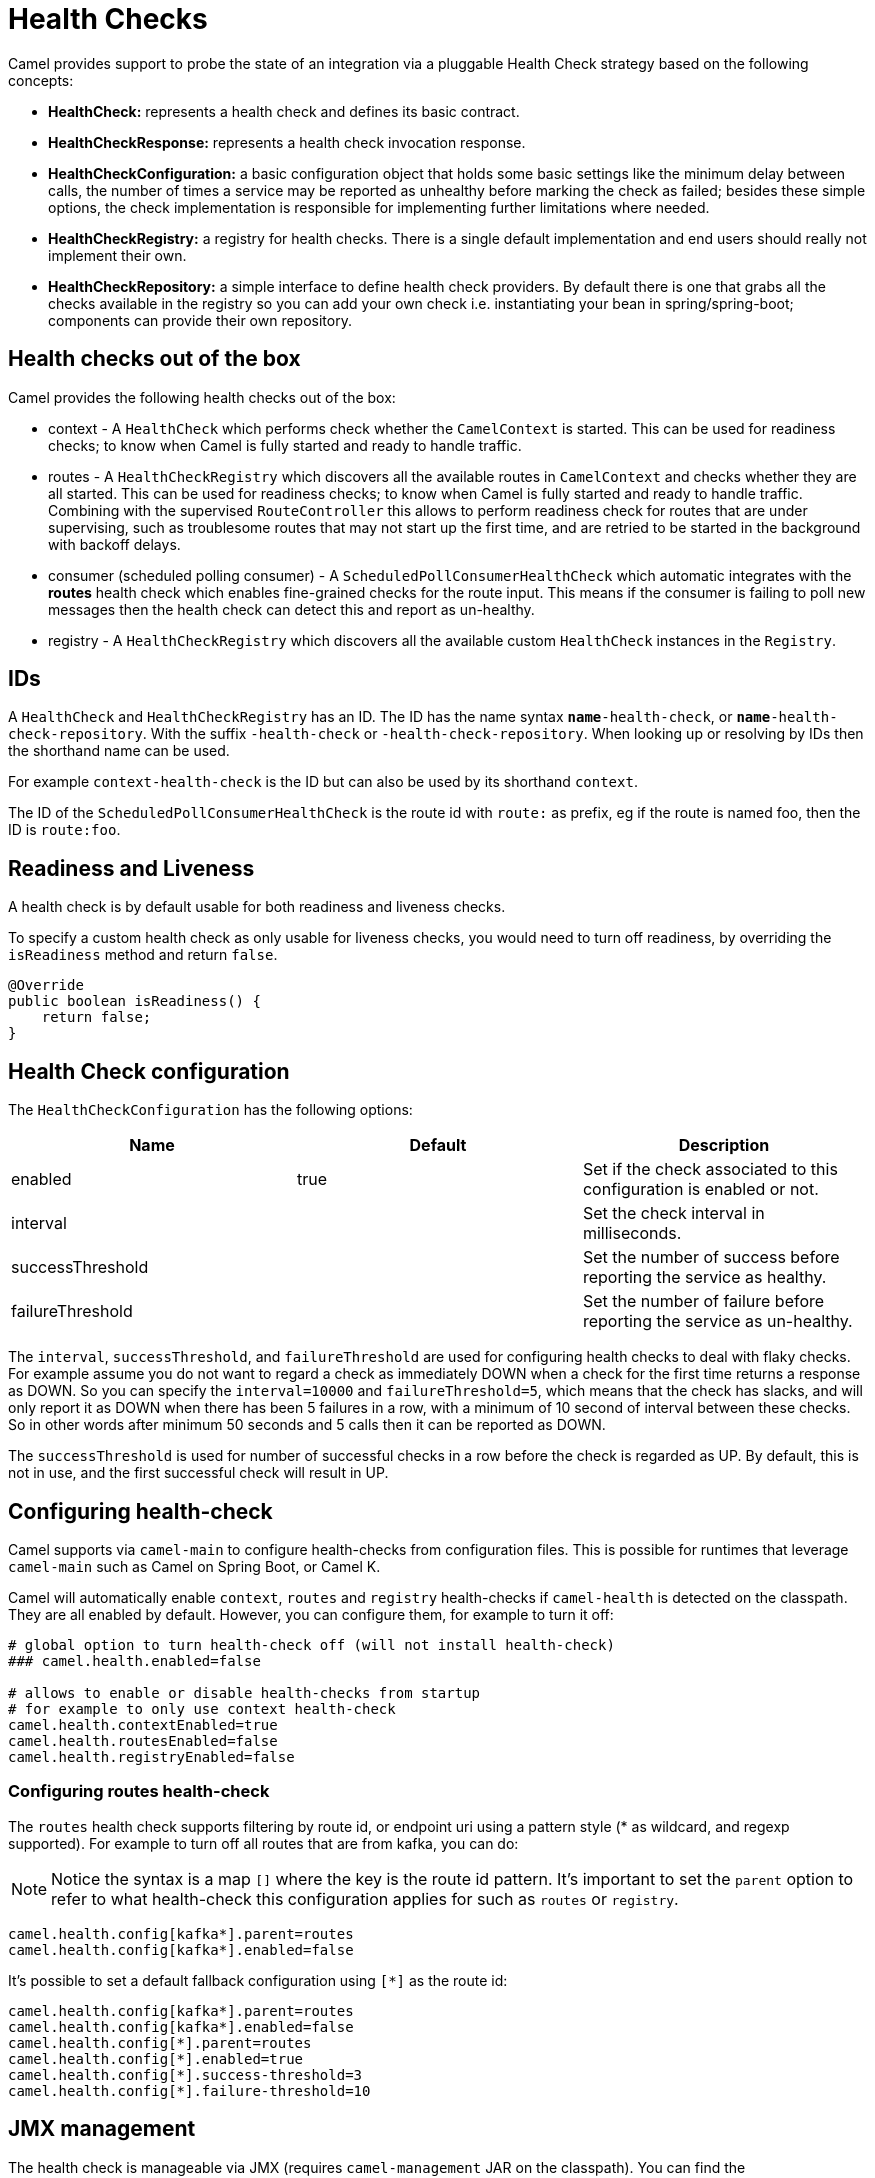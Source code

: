 = Health Checks

Camel provides support to probe the state of an integration via a pluggable Health Check strategy based on the following concepts:

- *HealthCheck:* represents a health check and defines its basic contract.
- *HealthCheckResponse:* represents a health check invocation response.
- *HealthCheckConfiguration:* a basic configuration object that holds some basic settings like the minimum delay between calls, the number of times a service may be reported as unhealthy before marking the check as failed; besides these simple options, the check implementation is responsible for implementing further limitations where needed.
- *HealthCheckRegistry:* a registry for health checks. There is a single default implementation and end users should really not implement their own.
- *HealthCheckRepository:* a simple interface to define health check providers. By default there is one that grabs all the checks available in the registry so you can add your own check i.e. instantiating your bean in spring/spring-boot; components can provide their own repository.

== Health checks out of the box

Camel provides the following health checks out of the box:

- context - A `HealthCheck` which performs check whether the `CamelContext` is started. This can be used for readiness checks; to know when Camel is fully started and ready to handle traffic.
- routes - A `HealthCheckRegistry` which discovers all the available routes in `CamelContext` and checks whether they are all started.
  This can be used for readiness checks; to know when Camel is fully started and ready to handle traffic.
  Combining with the supervised `RouteController` this allows to perform readiness check for routes that are under supervising,
  such as troublesome routes that may not start up the first time, and are retried to be started in the background with backoff delays.
- consumer (scheduled polling consumer) - A `ScheduledPollConsumerHealthCheck` which automatic integrates with the *routes* health check
  which enables fine-grained checks for the route input. This means if the consumer is failing to poll new messages
  then the health check can detect this and report as un-healthy.
- registry - A `HealthCheckRegistry` which discovers all the available custom `HealthCheck` instances in the `Registry`.

== IDs

A `HealthCheck` and `HealthCheckRegistry` has an ID. The ID has the name syntax `*name*-health-check`, or `*name*-health-check-repository`.
With the suffix `-health-check` or `-health-check-repository`. When looking up or resolving by IDs then the shorthand name can be used.

For example `context-health-check` is the ID but can also be used by its shorthand `context`.

The ID of the `ScheduledPollConsumerHealthCheck` is the route id with `route:` as prefix, eg if the route
is named foo, then the ID is `route:foo`.

== Readiness and Liveness

A health check is by default usable for both readiness and liveness checks.

To specify a custom health check as only usable for liveness checks,
you would need to turn off readiness, by overriding the `isReadiness` method and return `false`.

[source,java]
----
@Override
public boolean isReadiness() {
    return false;
}
----

== Health Check configuration

The `HealthCheckConfiguration` has the following options:

[%header,cols=3*]
|====
| Name | Default | Description
| enabled | true | Set if the check associated to this configuration is enabled or not.
| interval | | Set the check interval in milliseconds.
| successThreshold | | Set the number of success before reporting the service as healthy.
| failureThreshold | | Set the number of failure before reporting the service as un-healthy.
|====

The `interval`, `successThreshold`, and `failureThreshold` are used for configuring health checks to deal with flaky checks.
For example assume you do not want to regard a check as immediately DOWN when a check for the first time returns a response as DOWN.
So you can specify the `interval=10000` and `failureThreshold=5`, which means that the check has slacks, and will
only report it as DOWN when there has been 5 failures in a row, with a minimum of 10 second of interval between these checks.
So in other words after minimum 50 seconds and 5 calls then it can be reported as DOWN.

The `successThreshold` is used for number of successful checks in a row before the check is regarded as UP.
By default, this is not in use, and the first successful check will result in UP.

== Configuring health-check

Camel supports via `camel-main` to configure health-checks from configuration files. This is possible for runtimes that leverage `camel-main`
such as Camel on Spring Boot, or Camel K.

Camel will automatically enable `context`, `routes` and `registry` health-checks if `camel-health` is detected on the classpath.
They are all enabled by default. However, you can configure them, for example to turn it off:

[source,properties]
----
# global option to turn health-check off (will not install health-check)
### camel.health.enabled=false

# allows to enable or disable health-checks from startup
# for example to only use context health-check
camel.health.contextEnabled=true
camel.health.routesEnabled=false
camel.health.registryEnabled=false
----

=== Configuring routes health-check

The `routes` health check supports filtering by route id, or endpoint uri using a pattern style (* as wildcard, and regexp supported).
For example to turn off all routes that are from kafka, you can do:

NOTE: Notice the syntax is a map `[]` where the key is the route id pattern. It's important to set the `parent`
option to refer to what health-check this configuration applies for such as `routes` or `registry`.

[source,properties]
----
camel.health.config[kafka*].parent=routes
camel.health.config[kafka*].enabled=false
----

It's possible to set a default fallback configuration using `[*]` as the route id:

[source,properties]
----
camel.health.config[kafka*].parent=routes
camel.health.config[kafka*].enabled=false
camel.health.config[*].parent=routes
camel.health.config[*].enabled=true
camel.health.config[*].success-threshold=3
camel.health.config[*].failure-threshold=10
----

== JMX management

The health check is manageable via JMX (requires `camel-management` JAR on the classpath).
You can find the `DefaultHealthCheck` MBean under the `health` node in the Camel JMX tree.

This MBean allows at runtime to manage health-checks where you can enable and disable checks based on their IDs.
As well have the latest status whether the overall health check is healthy or not.
The MBean also allows invoking health checks based on IDs (or all of them).

== Invoking health checks

You can invoke the health checks from Java by using the `org.apache.camel.health.HealthCheckHelper` which has APIs
to easily invoke all the health checks and gather their results, or filter out unwanted checks, or invoke only
the readiness or liveness checks.

The health checks can also be invoked from JMX.

== Writing a custom health check

There are a limited number of health checks provided by Camel out of the box,
so you may need to write your own check which you can do by implementing the _HealthCheck_ interface
or by extending _AbstractHealthCheck_ which provides some useful methods:

[source,java]
----
public final class MyHealthCheck extends AbstractHealthCheck {

    public MyHealthCheck() {
        super("myapp", "my-check");
    }

    @Override
    protected void doCall(HealthCheckResultBuilder builder, Map<String, Object> options) {
        // Default value
        builder.unknown();

        // Add some details to the check result
        builder.detail("my.detail", camelContext.getName());

        if (unhealtyCondition) {
            builder.down();
        } else {
            builder.up();
        }
    }
}
----

You can now make _MyHealthCheck_ available to Camel by adding an instance to (for example Spring application context)
or directly to the Camel xref:registry.adoc[Registry].

TIP: The example `main-health` has a custom health check.

=== Writing custom Health Check for Camel components

You can implement custom health checks in Camel components (currently only for consumers).

To do this, you implement the interface `HealthCheckAware` on your consumer class, which should
return the custom health check in the getter method.

In the custom health check implementation, you can perform the check as shown in the previous section.
Camel will then use these custom component health checks when it performs *routes* health checks.

== Examples

There are examples for Camel at:

- Camel Standalone: https://github.com/apache/camel-examples/tree/main/examples/main-health[main-health]
- Camel Spring Boot: https://github.com/apache/camel-spring-boot-examples/tree/main/health-checks[health-checks]
- Camel Quarkus: https://github.com/apache/camel-quarkus-examples/tree/main/health[health]
